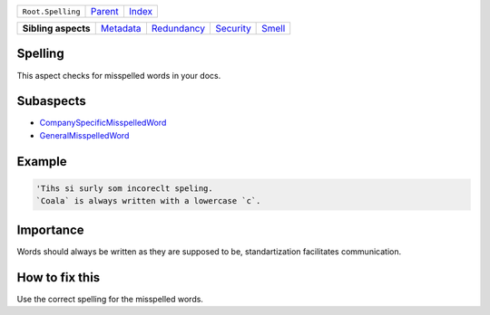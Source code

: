 +-------------------+----------------------------+------------------------------------------------------------------+
| ``Root.Spelling`` | `Parent <../README.rst>`_  | `Index <//github.com/coala/aspect-docs/blob/master/README.rst>`_ |
+-------------------+----------------------------+------------------------------------------------------------------+

+---------------------+--------------------------------------+------------------------------------------+--------------------------------------+--------------------------------+
| **Sibling aspects** | `Metadata <../Metadata/README.rst>`_ | `Redundancy <../Redundancy/README.rst>`_ | `Security <../Security/README.rst>`_ | `Smell <../Smell/README.rst>`_ |
+---------------------+--------------------------------------+------------------------------------------+--------------------------------------+--------------------------------+

Spelling
========
This aspect checks for misspelled words in your docs.

Subaspects
==========

* `CompanySpecificMisspelledWord <CompanySpecificMisspelledWord/README.rst>`_
* `GeneralMisspelledWord <GeneralMisspelledWord/README.rst>`_
Example
=======

.. code-block:: English

    'Tihs si surly som incoreclt speling.
    `Coala` is always written with a lowercase `c`.


Importance
==========

Words should always be written as they are supposed to be,
standartization facilitates communication.

How to fix this
==========

Use the correct spelling for the misspelled words.


